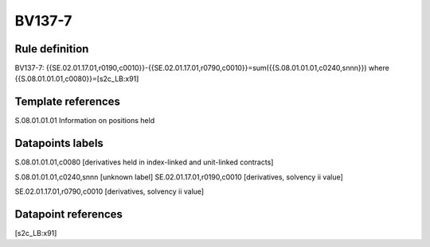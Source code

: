 =======
BV137-7
=======

Rule definition
---------------

BV137-7: {{SE.02.01.17.01,r0190,c0010}}-{{SE.02.01.17.01,r0790,c0010}}=sum({{S.08.01.01.01,c0240,snnn}}) where {{S.08.01.01.01,c0080}}=[s2c_LB:x91]


Template references
-------------------

S.08.01.01.01 Information on positions held


Datapoints labels
-----------------

S.08.01.01.01,c0080 [derivatives held in index-linked and unit-linked contracts]

S.08.01.01.01,c0240,snnn [unknown label]
SE.02.01.17.01,r0190,c0010 [derivatives, solvency ii value]

SE.02.01.17.01,r0790,c0010 [derivatives, solvency ii value]



Datapoint references
--------------------

[s2c_LB:x91]